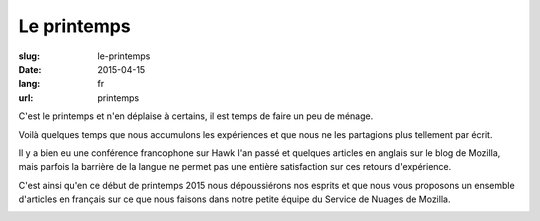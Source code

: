 Le printemps
############

:slug: le-printemps
:date: 2015-04-15
:lang: fr
:url: printemps

C'est le printemps et n'en déplaise à certains, il est temps de faire
un peu de ménage.

Voilà quelques temps que nous accumulons les expériences et que nous
ne les partagions plus tellement par écrit.

Il y a bien eu une conférence francophone sur Hawk l'an passé et
quelques articles en anglais sur le blog de Mozilla, mais
parfois la barrière de la langue ne permet pas une entière
satisfaction sur ces retours d'expérience.

C'est ainsi qu'en ce début de printemps 2015 nous dépoussiérons nos
esprits et que nous vous proposons un ensemble d'articles en français
sur ce que nous faisons dans notre petite équipe du Service de Nuages
de Mozilla.

.. image:: {filename}/images/service_de_nuages.png
    :alt: Logo du service des nuages
